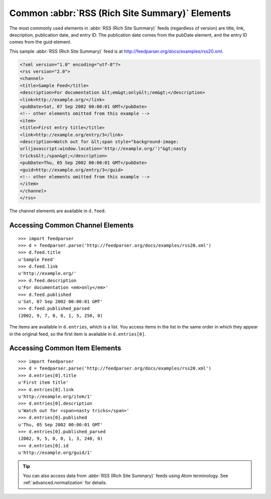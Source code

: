 Common :abbr:`RSS (Rich Site Summary)` Elements
===============================================

The most commonly used elements in :abbr:`RSS (Rich Site Summary)` feeds
(regardless of version) are title, link, description, publication date, and entry
ID.  The publication date comes from the pubDate element, and the entry ID comes
from the guid element.

This sample :abbr:`RSS (Rich Site Summary)` feed is at
`http://feedparser.org/docs/examples/rss20.xml
<http://feedparser.org/docs/examples/rss20.xml>`_.

.. sourcecode:: xml

    <?xml version="1.0" encoding="utf-8"?>
    <rss version="2.0">
    <channel>
    <title>Sample Feed</title>
    <description>For documentation &lt;em&gt;only&lt;/em&gt;</description>
    <link>http://example.org/</link>
    <pubDate>Sat, 07 Sep 2002 00:00:01 GMT</pubDate>
    <!-- other elements omitted from this example -->
    <item>
    <title>First entry title</title>
    <link>http://example.org/entry/3</link>
    <description>Watch out for &lt;span style="background-image:
    url(javascript:window.location='http://example.org/')"&gt;nasty
    tricks&lt;/span&gt;</description>
    <pubDate>Thu, 05 Sep 2002 00:00:01 GMT</pubDate>
    <guid>http://example.org/entry/3</guid>
    <!-- other elements omitted from this example -->
    </item>
    </channel>
    </rss>


The channel elements are available in ``d.feed``.

Accessing Common Channel Elements
---------------------------------
::


    >>> import feedparser
    >>> d = feedparser.parse('http://feedparser.org/docs/examples/rss20.xml')
    >>> d.feed.title
    u'Sample Feed'
    >>> d.feed.link
    u'http://example.org/'
    >>> d.feed.description
    u'For documentation <em>only</em>'
    >>> d.feed.published
    u'Sat, 07 Sep 2002 00:00:01 GMT'
    >>> d.feed.published_parsed
    (2002, 9, 7, 0, 0, 1, 5, 250, 0)


The items are available in ``d.entries``, which is a list.  You access items in the list in the same order in which they appear in the original feed, so the first item is available in ``d.entries[0]``.

Accessing Common Item Elements
------------------------------
::


    >>> import feedparser
    >>> d = feedparser.parse('http://feedparser.org/docs/examples/rss20.xml')
    >>> d.entries[0].title
    u'First item title'
    >>> d.entries[0].link
    u'http://example.org/item/1'
    >>> d.entries[0].description
    u'Watch out for <span>nasty tricks</span>'
    >>> d.entries[0].published
    u'Thu, 05 Sep 2002 00:00:01 GMT'
    >>> d.entries[0].published_parsed
    (2002, 9, 5, 0, 0, 1, 3, 248, 0)
    >>> d.entries[0].id
    u'http://example.org/guid/1'


.. tip:: You can also access data from :abbr:`RSS (Rich Site Summary)` feeds using Atom terminology.  See :ref:`advanced.normalization` for details.
